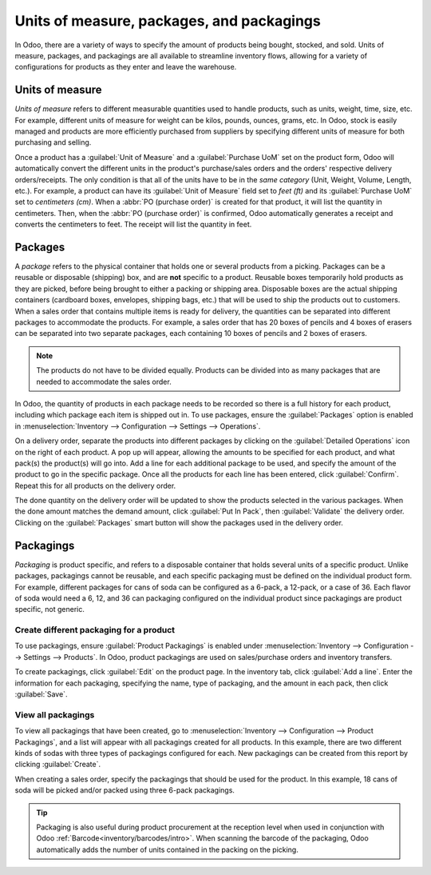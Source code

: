 ==========================================
Units of measure, packages, and packagings
==========================================

In Odoo, there are a variety of ways to specify the amount of products being bought, stocked, and
sold. Units of measure, packages, and packagings are all available to streamline inventory flows,
allowing for a variety of configurations for products as they enter and leave the warehouse.

Units of measure
================

*Units of measure* refers to different measurable quantities used to handle products, such as units,
weight, time, size, etc. For example, different units of measure for weight can be kilos, pounds,
ounces, grams, etc. In Odoo, stock is easily managed and products are more efficiently purchased
from suppliers by specifying different units of measure for both purchasing and selling.

.. image:: usage/rope-14.png
   :align: center
   :alt: Specify unit of measure for selling a product vs purchasing.

Once a product has a :guilabel:`Unit of Measure` and a :guilabel:`Purchase UoM` set on the product
form, Odoo will automatically convert the different units in the product's purchase/sales orders and
the orders' respective delivery orders/receipts. The only condition is that all of the units have to
be in the *same category* (Unit, Weight, Volume, Length, etc.). For example, a product can have its
:guilabel:`Unit of Measure` field set to `feet (ft)` and its :guilabel:`Purchase UoM` set to
`centimeters (cm)`. When a :abbr:`PO (purchase order)` is created for that product, it will list the
quantity in centimeters. Then, when the :abbr:`PO (purchase order)` is confirmed, Odoo automatically
generates a receipt and converts the centimeters to feet. The receipt will list the quantity in
feet.

.. seealso::
   - :ref:`Unit of measure<inventory/units_of_measure>`

Packages
========

A *package* refers to the physical container that holds one or several products from a picking.
Packages can be a reusable or disposable (shipping) box, and are **not** specific to a product.
Reusable boxes temporarily hold products as they are picked, before being brought to either a
packing or shipping area. Disposable boxes are the actual shipping containers (cardboard boxes,
envelopes, shipping bags, etc.) that will be used to ship the products out to customers.
When a sales order that contains multiple items is ready for delivery, the quantities can be
separated into different packages to accommodate the products. For example, a sales order that has
20 boxes of pencils and 4 boxes of erasers can be separated into two separate packages, each
containing 10 boxes of pencils and 2 boxes of erasers.

.. note::
   The products do not have to be divided equally. Products can be divided into as many packages
   that are needed to accommodate the sales order.

In Odoo, the quantity of products in each package needs to be recorded so there is a full history
for each product, including which package each item is shipped out in. To use packages, ensure the
:guilabel:`Packages` option is enabled in :menuselection:`Inventory --> Configuration --> Settings
--> Operations`.

On a delivery order, separate the products into different packages by clicking on the
:guilabel:`Detailed Operations` icon on the right of each product. A pop up will appear, allowing
the amounts to be specified for each product, and what pack(s) the product(s) will go into. Add a
line for each additional package to be used, and specify the amount of the product to go in the
specific package. Once all the products for each line has been entered, click :guilabel:`Confirm`.
Repeat this for all products on the delivery order.

.. image:: usage/packages-detailed-14-15.png
   :align: center
   :alt: Detailed operations where the amount of product going in a pack can be specified.

The done quantity on the delivery order will be updated to show the products selected in the various
packages. When the done amount matches the demand amount, click :guilabel:`Put In Pack`, then
:guilabel:`Validate` the delivery order. Clicking on the :guilabel:`Packages` smart button will show
the packages used in the delivery order.

.. image:: usage/packages-14-15-out.png
   :align: center
   :alt: Put in pack once the done amount matches the demand.

Packagings
==========

*Packaging* is product specific, and refers to a disposable container that holds several units of a
specific product. Unlike packages, packagings cannot be reusable, and each specific packaging must
be defined on the individual product form. For example, different packages for cans of soda can be
configured as a 6-pack, a 12-pack, or a case of 36. Each flavor of soda would need a 6, 12, and 36
can packaging configured on the individual product since packagings are product specific, not
generic.

Create different packaging for a product
----------------------------------------

To use packagings, ensure :guilabel:`Product Packagings` is enabled under :menuselection:`Inventory
--> Configuration --> Settings --> Products`. In Odoo, product packagings are used on sales/purchase
orders and inventory transfers.

To create packagings, click :guilabel:`Edit` on the product page. In the inventory tab, click
:guilabel:`Add a line`. Enter the information for each packaging, specifying the name, type of
packaging, and the amount in each pack, then click :guilabel:`Save`.

.. image:: usage/grape-soda-14.png
   :align: center
   :alt: Packaging specified on the product page form inventory tab.

View all packagings
-------------------

To view all packagings that have been created, go to :menuselection:`Inventory --> Configuration -->
Product Packagings`, and a list will appear with all packagings created for all products. In this
example, there are two different kinds of sodas with three types of packagings configured for each.
New packagings can be created from this report by clicking :guilabel:`Create`.

.. image:: usage/packagings-14.png
   :align: center
   :alt: List of different packagings for products.

When creating a sales order, specify the packagings that should be used for the product. In this
example, 18 cans of soda will be picked and/or packed using three 6-pack packagings.

 .. image:: usage/packagings-sales-order-14.png
   :align: center
   :alt: Sales order showing the packages being used.

.. tip::
   Packaging is also useful during product procurement at the reception level when used in
   conjunction with Odoo :ref:`Barcode<inventory/barcodes/intro>`. When scanning the barcode of the
   packaging, Odoo automatically adds the number of units contained in the packing on the picking.

